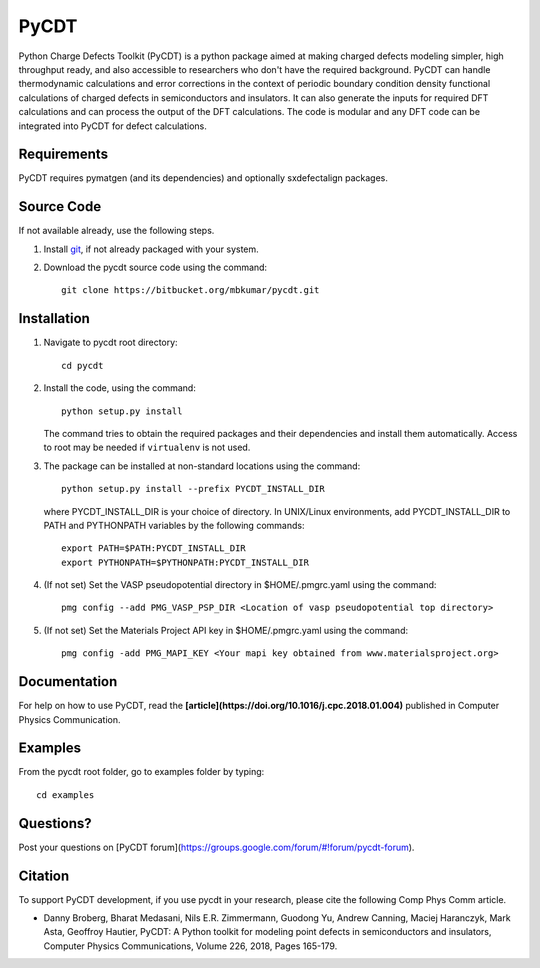 =====
PyCDT
=====

Python Charge Defects Toolkit (PyCDT) is a python package aimed at making 
charged defects modeling simpler, high throughput ready, and also accessible 
to researchers who don't have the required background. PyCDT can handle
thermodynamic calculations and error corrections in the context of periodic
boundary condition density functional calculations of charged defects in 
semiconductors and insulators. It can also generate the inputs for required 
DFT calculations and can process the output of the DFT calculations.
The code is modular and any DFT code can be integrated into PyCDT for defect 
calculations. 

Requirements
------------
PyCDT requires pymatgen (and its dependencies) and optionally sxdefectalign packages.

Source Code
------------
If not available already, use the following steps.

#. Install `git <http://git-scm.com>`_, if not already packaged with your system.

#. Download the pycdt source code using the command::

    git clone https://bitbucket.org/mbkumar/pycdt.git

Installation
------------
1. Navigate to pycdt root directory::

    cd pycdt

2. Install the code, using the command::

    python setup.py install

   The command tries to obtain the required packages and their dependencies and install them automatically.
   Access to root may be needed if ``virtualenv`` is not used.

3. The package can be installed at non-standard locations using the command::

    python setup.py install --prefix PYCDT_INSTALL_DIR

   where PYCDT_INSTALL_DIR is your choice of directory. In UNIX/Linux environments,
   add PYCDT_INSTALL_DIR to PATH and PYTHONPATH variables by the following commands::
    
    export PATH=$PATH:PYCDT_INSTALL_DIR
    export PYTHONPATH=$PYTHONPATH:PYCDT_INSTALL_DIR

4. (If not set) Set the VASP pseudopotential directory in $HOME/.pmgrc.yaml using the command::

     pmg config --add PMG_VASP_PSP_DIR <Location of vasp pseudopotential top directory>

5. (If not set) Set the Materials Project API key in $HOME/.pmgrc.yaml using the command::

     pmg config -add PMG_MAPI_KEY <Your mapi key obtained from www.materialsproject.org>


Documentation
------------
For help on how to use PyCDT, read the **[article](https://doi.org/10.1016/j.cpc.2018.01.004)** published in Computer Physics Communication.

Examples
--------

From the pycdt root folder, go to examples folder by typing::

    cd examples


Questions?
----------
Post your questions on [PyCDT forum](https://groups.google.com/forum/#!forum/pycdt-forum).

Citation
--------
To support PyCDT development, if you use pycdt in your research, please cite the following Comp Phys Comm article.

- Danny Broberg, Bharat Medasani, Nils E.R. Zimmermann, Guodong Yu, Andrew Canning, Maciej Haranczyk, Mark Asta, Geoffroy Hautier,
  PyCDT: A Python toolkit for modeling point defects in semiconductors and insulators,
  Computer Physics Communications, Volume 226, 2018, Pages 165-179.

